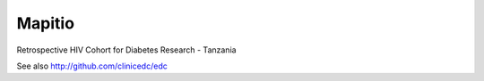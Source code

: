 Mapitio
-------

Retrospective HIV Cohort for Diabetes Research - Tanzania


See also http://github.com/clinicedc/edc

